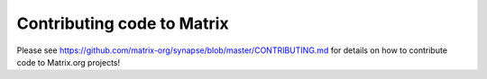 Contributing code to Matrix
===========================

Please see https://github.com/matrix-org/synapse/blob/master/CONTRIBUTING.md
for details on how to contribute code to Matrix.org projects!
